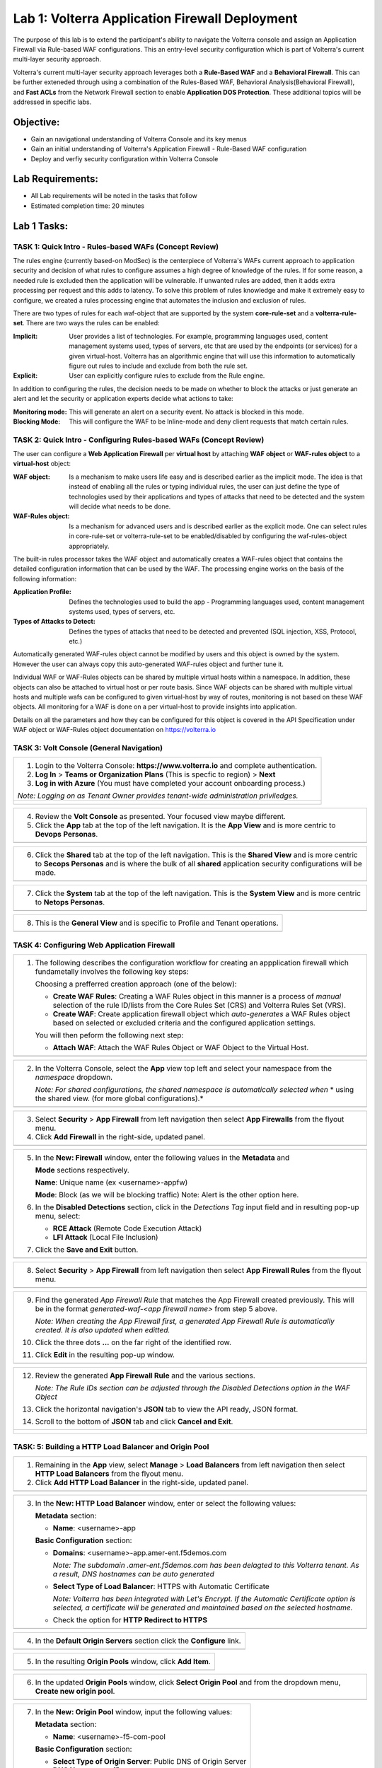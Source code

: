 Lab 1: Volterra Application Firewall Deployment
===============================================

The purpose of this lab is to extend the participant's ability to navigate the 
Volterra console and assign an Application Firewall via Rule-based WAF configurations. 
This an entry-level security configuration which is part of Volterra's current multi-layer 
security approach.   

Volterra's current multi-layer security approach leverages both a **Rule-Based WAF** and a 
**Behavioral Firewall**. This can be further exteneded through using a combination of 
the Rules-Based WAF, Behavioral Analysis(Behavioral Firewall), and **Fast ACLs** from the
Network Firewall section to enable **Application DOS Protection**. These additional topics
will be addressed in specific labs.  

Objective:
----------

-  Gain an navigational understanding of Volterra Console and its key menus

-  Gain an initial understanding of Volterra's Application Firewall - Rule-Based WAF configuration

-  Deploy and verfiy security configuration within Volterra Console 

Lab Requirements:
-----------------

-  All Lab requirements will be noted in the tasks that follow

-  Estimated completion time: 20 minutes

Lab 1 Tasks:
-----------------

TASK 1: Quick Intro - Rules-based WAFs (Concept Review)
~~~~~~~~~~~~~~~~~~~~~~~~~~~~~~~~~~~~~~~~~~~~~~~~~~~~~~~
The rules engine (currently based-on ModSec) is the centerpiece of Volterra's WAFs current approach
to application security and decision of what rules to configure assumes a high degree of
knowledge of the rules. If for some reason, a needed rule is excluded then the application
will be vulnerable. If unwanted rules are added, then it adds extra processing per request 
and this adds to latency. To solve this problem of rules knowledge and make it extremely easy
to configure, we created a rules processing engine that automates the inclusion and exclusion
of rules.

There are two types of rules for each waf-object that are supported by the system 
**core-rule-set** and a **volterra-rule-set**. There are two ways the rules can be enabled:

:**Implicit**: User provides a list of technologies. For example, programming languages used,
               content management systems used, types of servers, etc that are used by the 
               endpoints (or services) for a given virtual-host. Volterra has an algorithmic 
               engine that will use this information to automatically figure out rules to 
               include and exclude from both the rule set.
			  
:**Explicit**: User can explicitly configure rules to exclude from the Rule engine.

In addition to configuring the rules, the decision needs to be made on whether to block the 
attacks or just generate an alert and let the security or application experts decide what
actions to take:

:**Monitoring mode**: This will generate an alert on a security event. No attack is 
                      blocked in this mode.
:**Blocking Mode**: This will configure the WAF to be Inline-mode and deny client requests 
                    that match certain rules.

TASK 2: Quick Intro - Configuring Rules-based WAFs (Concept Review)
~~~~~~~~~~~~~~~~~~~~~~~~~~~~~~~~~~~~~~~~~~~~~~~~~~~~~~~~~~~~~~~~~~~
The user can configure a **Web Application Firewall** per **virtual host** by attaching **WAF**
**object** or **WAF-rules object** to a **virtual-host** object:

:**WAF object**: Is a mechanism to make users life easy and is described earlier as 
                 the implicit mode. The idea is that instead of enabling all the rules 
                 or typing individual rules, the user can just define the type of 
                 technologies used by their applications and types of attacks that need 
                 to be detected and the system will decide what needs to be done.

:**WAF-Rules object**: Is a mechanism for advanced users and is described earlier as the explicit 
                       mode. One can select rules in core-rule-set or volterra-rule-set to be 
                       enabled/disabled by configuring the waf-rules-object appropriately. 

The built-in rules processor takes the WAF object and automatically creates a WAF-rules object that 
contains the detailed configuration information that can be used by the WAF. The processing engine
works on the basis of the following information:

:**Application Profile**: Defines the technologies used to build the app - Programming languages used,
                          content management systems used, types of servers, etc.
:**Types of Attacks to Detect**: Defines the types of attacks that need to be detected and prevented
                                 (SQL injection, XSS, Protocol, etc.)

Automatically generated WAF-rules object cannot be modified by users and this object is owned by the 
system. However the user can always copy this auto-generated WAF-rules object and further tune it.

Individual WAF or WAF-Rules objects can be shared by multiple virtual hosts within a namespace. In 
addition, these objects can also be attached to virtual host or per route basis. Since WAF objects 
can be shared with multiple virtual hosts and multiple wafs can be configured to given virtual-host by 
way of routes, monitoring is not based on these WAF objects. All monitoring for a WAF is done on a per 
virtual-host to provide insights into application.

Details on all the parameters and how they can be configured for this object is covered in the API 
Specification under WAF object or WAF-Rules object documentation on https://volterra.io 

TASK 3: Volt Console (General Navigation)
~~~~~~~~~~~~~~~~~~~~~~~~~~~~~~~~~~~~~~~~~

+----------------------------------------------------------------------------------------------+
| 1. Login to the Volterra Console: **https://www.volterra.io** and complete authentication.   |
|                                                                                              |
| 2. **Log In** > **Teams or Organization Plans** (This is specfic to region) > **Next**       |
|                                                                                              |
| 3. **Log in with Azure** (You must have completed your account onboarding process.)          |
|                                                                                              |
| *Note: Logging on as Tenant Owner provides tenant-wide administration priviledges.*          |
+----------------------------------------------------------------------------------------------+
| |image001|                                                                                   |
|                                                                                              |
| |image002|                                                                                   |
|                                                                                              |
| |image003|                                                                                   |
+----------------------------------------------------------------------------------------------+

+----------------------------------------------------------------------------------------------+
| 4. Review the **Volt Console** as presented. Your focused view maybe different.              |
|                                                                                              |
| 5. Click the **App** tab at the top of the left navigation. It is the **App View** and is    |
|    more centric to **Devops** **Personas**.                                                  |
+----------------------------------------------------------------------------------------------+
| |image004|                                                                                   |
+----------------------------------------------------------------------------------------------+

+----------------------------------------------------------------------------------------------+
| 6. Click the **Shared** tab at the top of the left navigation. This is the **Shared View**   |
|    and is more centric to **Secops Personas** and is where the bulk of all **shared**        |
|    application security configurations will be made.                                         |
+----------------------------------------------------------------------------------------------+
| |image005|                                                                                   |
+----------------------------------------------------------------------------------------------+

+----------------------------------------------------------------------------------------------+
| 7. Click the **System** tab at the top of the left navigation.  This is the **System View**  |
|    and is more centric to **Netops Personas**.                                               |
+----------------------------------------------------------------------------------------------+
| |image006|                                                                                   |
+----------------------------------------------------------------------------------------------+

+----------------------------------------------------------------------------------------------+
| 8. This is the **General View** and is specific to Profile and Tenant operations.            |
+----------------------------------------------------------------------------------------------+
| |image007|                                                                                   |
+----------------------------------------------------------------------------------------------+

TASK 4: Configuring Web Application Firewall  
~~~~~~~~~~~~~~~~~~~~~~~~~~~~~~~~~~~~~~~~~~~~

+----------------------------------------------------------------------------------------------+
| 1. The following describes the configuration workflow for creating an appplication firewall  |
|    which fundametally involves the following key steps:                                      |
|                                                                                              |
|    Choosing a prefferred creation approach (one of the below):                               |
|                                                                                              |
|    * **Create WAF Rules**: Creating a WAF Rules object in this manner is a process of        |
|      *manual* selection of the rule ID/lists from the Core Rules Set (CRS) and Volterra      |
|      Rules Set (VRS).                                                                        |
|                                                                                              |
|    * **Create WAF**: Create application firewall object which *auto-generates* a WAF Rules   |
|      object based on selected or excluded criteria and the configured application settings.  |
|                                                                                              |
|    You will then peform the following next step:                                             |
|                                                                                              |
|    * **Attach WAF**: Attach the WAF Rules Object or WAF Object to the Virtual Host.          |
+----------------------------------------------------------------------------------------------+
| |image008|                                                                                   |
+----------------------------------------------------------------------------------------------+

+----------------------------------------------------------------------------------------------+
| 2. In the Volterra Console, select the **App** view top left and select your namespace from  |
|    the *namespace* dropdown.                                                                 |
|                                                                                              |
|    *Note: For shared configurations, the shared namespace is automatically selected when*    |
|    * using the shared view. (for more global configurations).*                               |
+----------------------------------------------------------------------------------------------+
| |image009|                                                                                   |
+----------------------------------------------------------------------------------------------+

+----------------------------------------------------------------------------------------------+
| 3. Select **Security** > **App Firewall** from left navigation then select **App Firewalls** |
|    from the flyout menu.                                                                     |
|                                                                                              |
| 4. Click **Add Firewall** in the right-side, updated panel.                                  |
+----------------------------------------------------------------------------------------------+
| |image010|                                                                                   |
+----------------------------------------------------------------------------------------------+

+----------------------------------------------------------------------------------------------+
| 5. In the **New: Firewall** window, enter the following values in the **Metadata** and       |
|                                                                                              |
|    **Mode** sections respectively.                                                           |
|                                                                                              |
|    **Name**: Unique name (ex <username>-appfw)                                               |
|                                                                                              |
|    **Mode**: Block (as we will be blocking traffic) Note: Alert is the other option here.    |
|                                                                                              |
| 6. In the **Disabled Detections** section, click in the *Detections Tag* input field and in  |
|    resulting pop-up menu, select:                                                            |
|                                                                                              |
|    * **RCE Attack** (Remote Code Execution Attack)                                           |
|                                                                                              |
|    * **LFI Attack** (Local File Inclusion)                                                   |
|                                                                                              |
| 7. Click the **Save and Exit** button.                                                       |
+----------------------------------------------------------------------------------------------+
| |image011|                                                                                   |
+----------------------------------------------------------------------------------------------+

+----------------------------------------------------------------------------------------------+
| 8. Select **Security** > **App Firewall** from left navigation then select **App**           |
|    **Firewall Rules** from the flyout menu.                                                  |
+----------------------------------------------------------------------------------------------+
| |image012|                                                                                   |
+----------------------------------------------------------------------------------------------+

+----------------------------------------------------------------------------------------------+
| 9. Find the generated *App Firewall Rule* that matches the App Firewall created previously.  |
|    This will be in the format *generated-waf-<app firewall name>* from step 5 above.         |
|                                                                                              |
|    *Note: When creating the App Firewall first, a generated App Firewall Rule is*            |
|    *automatically created. It is also updated when editted.*                                 |
|                                                                                              |
| 10. Click the three dots **...** on the far right of the identified row.                     |
|                                                                                              |
| 11. Click **Edit** in the resulting pop-up window.                                           |
+----------------------------------------------------------------------------------------------+
| |image013|                                                                                   |
+----------------------------------------------------------------------------------------------+

+----------------------------------------------------------------------------------------------+
| 12. Review the generated **App Firewall Rule** and the various sections.                     |
|                                                                                              |
|     *Note: The Rule IDs section can be adjusted through the Disabled Detections option*      |
|     *in the WAF Object*                                                                      |
|                                                                                              |
| 13. Click the horizontal navigation's **JSON** tab to view the API ready, JSON format.       |
|                                                                                              |
| 14. Scroll to the bottom of **JSON** tab and click **Cancel and Exit**.                      |
+----------------------------------------------------------------------------------------------+
| |image014|                                                                                   |
|                                                                                              |
| |image015|                                                                                   |
|                                                                                              |
| |image016|                                                                                   |
|                                                                                              |
| |image017|                                                                                   |
+----------------------------------------------------------------------------------------------+

TASK: 5: Building a HTTP Load Balancer and Origin Pool
~~~~~~~~~~~~~~~~~~~~~~~~~~~~~~~~~~~~~~~~~~~~~~~~~~~~~~

+----------------------------------------------------------------------------------------------+
| 1. Remaining in the **App** view, select **Manage** > **Load Balancers** from left           |
|    navigation then select **HTTP Load Balancers** from the flyout menu.                      |
|                                                                                              |
| 2. Click **Add HTTP Load Balancer** in the right-side, updated panel.                        |
+----------------------------------------------------------------------------------------------+
| |image018|                                                                                   |
+----------------------------------------------------------------------------------------------+

+----------------------------------------------------------------------------------------------+
| 3. In the **New: HTTP Load Balancer** window, enter or select the following values:          |
|                                                                                              |
|    **Metadata** section:                                                                     |
|                                                                                              |
|    * **Name**: <username>-app                                                                |
|                                                                                              |
|    **Basic Configuration** section:                                                          |
|                                                                                              |
|    * **Domains**: <username>-app.amer-ent.f5demos.com                                        |
|                                                                                              |
|      *Note: The subdomain .amer-ent.f5demos.com has been delagted to this Volterra tenant.*  |
|      *As a result, DNS hostnames can be auto generated*                                      |
|                                                                                              |
|    * **Select Type of Load Balancer**: HTTPS with Automatic Certificate                      |
|                                                                                              |
|      *Note: Volterra has been integrated with Let's Encrypt.  If the Automatic Certificate*  |
|      *option is selected, a certificate will be generated and maintained based on the*       |
|      *selected hostname.*                                                                    |
|                                                                                              |
|    * Check the option for **HTTP Redirect to HTTPS**                                         |
+----------------------------------------------------------------------------------------------+
| |image019|                                                                                   |
+----------------------------------------------------------------------------------------------+

+----------------------------------------------------------------------------------------------+
| 4. In the **Default Origin Servers** section click the **Configure** link.                   |
+----------------------------------------------------------------------------------------------+
| |image020|                                                                                   |
+----------------------------------------------------------------------------------------------+

+----------------------------------------------------------------------------------------------+
| 5. In the resulting **Origin Pools** window, click **Add Item**.                             |
+----------------------------------------------------------------------------------------------+
| |image021|                                                                                   |
+----------------------------------------------------------------------------------------------+

+----------------------------------------------------------------------------------------------+
| 6. In the updated **Origin Pools** window, click **Select Origin Pool** and from the         |
|    dropdown menu, **Create new origin pool**.                                                |
+----------------------------------------------------------------------------------------------+
| |image022|                                                                                   |
+----------------------------------------------------------------------------------------------+

+----------------------------------------------------------------------------------------------+
| 7. In the **New: Origin Pool** window, input the following values:                           |
|                                                                                              |
|    **Metadata** section:                                                                     |
|                                                                                              |
|    * **Name**: <username>-f5-com-pool                                                        |
|                                                                                              |
|    **Basic Configuration** section:                                                          |
|                                                                                              |
|    * **Select Type of Origin Server**: Public DNS of Origin Server                           |
|                                                                                              |
|    * **DNS Name**: www.f5.com                                                                |
+----------------------------------------------------------------------------------------------+
| |image023|                                                                                   |
+----------------------------------------------------------------------------------------------+

+----------------------------------------------------------------------------------------------+
| 8. Scroll to the **TLS Configuration** section and select **TLS** from the **Enable TLS**    |
|    **for Origin Server**.                                                                    |
|                                                                                              |
| 9. Scroll to the bottom and click the **Continue** button.                                   |
+----------------------------------------------------------------------------------------------+
| |image024|                                                                                   |
|                                                                                              |
| |image025|                                                                                   |
+----------------------------------------------------------------------------------------------+

+----------------------------------------------------------------------------------------------+
| 10. Rewiew the Origin Pool configuration and click the **Apply** button.                     |
+----------------------------------------------------------------------------------------------+
| |image026|                                                                                   |
+----------------------------------------------------------------------------------------------+

TASK: 6: Attaching a WAF Configuration (WAF Object) & Completing HTTP Load Balancer
~~~~~~~~~~~~~~~~~~~~~~~~~~~~~~~~~~~~~~~~~~~~~~~~~~~~~~~~~~~~~~~~~~~~~~~~~~~~~~~~~~~

+----------------------------------------------------------------------------------------------+
| 1. After returning to the **New: HTTP Load Balancer** window, scroll to the **Security**     |
|    **Configuration** section.                                                                |
|                                                                                              |
| 2. Select **Specify WAF Intent** from the **Select Web Application Firewall (WAF) Config**   |
|    dropdown menu.                                                                            |
|                                                                                              |
|    *Note: If you were editting rather than creating a HTTP Load Balancer, a WAF Object*      |
|    *could be attached in a similar manner.*                                                  |
|                                                                                              |
|    *Note: Alternatively, a more manually controlled WAF Rules Object could also be assigned.*|
+----------------------------------------------------------------------------------------------+
| |image027|                                                                                   |
+----------------------------------------------------------------------------------------------+

+----------------------------------------------------------------------------------------------+
| 3. Scroll to the bottom of **New: HTTP Load Balancer** window, and click the **Save and**    |
|    **Exit** button.                                                                          |
+----------------------------------------------------------------------------------------------+
| |image028|                                                                                   |
+----------------------------------------------------------------------------------------------+

+----------------------------------------------------------------------------------------------+
| 4. After creating the HTTP Load Balancer, the available HTTP Load Balancers will be          |
|    displayed. You may note the DNS Domain Verification is still pending.  Refresh the screen |
|    or wait for the auomatic refresh (1min) until your Certificate is valid as shown below.   |
+----------------------------------------------------------------------------------------------+
| |image029|                                                                                   |
|                                                                                              |
| |image030|                                                                                   |
+----------------------------------------------------------------------------------------------+

TASK: 7: Testing and Adjsuting WAF Configuration (WAF Object)
~~~~~~~~~~~~~~~~~~~~~~~~~~~~~~~~~~~~~~~~~~~~~~~~~~~~~~~~~~~~~

+----------------------------------------------------------------------------------------------+
| 1. In a new browser window, navigate to the hostname defined in Task 5, Step 3.  This        |
|    should be **<username>-app.amer-ent.f5demos.com**. Confirm its successful.                |
+----------------------------------------------------------------------------------------------+
| |image031|                                                                                   |
+----------------------------------------------------------------------------------------------+

+----------------------------------------------------------------------------------------------+
| 2. Now append the following as your query string to your URL and brwose again:               |
|                                                                                              |
|    **/?cmd=cat%20/etc/passwd**                                                               |
|                                                                                              |
| 3. What was your result? (AWAF Block Page, Nothing ???)                                      |
+----------------------------------------------------------------------------------------------+
| |image031a|                                                                                  |
+----------------------------------------------------------------------------------------------+

+----------------------------------------------------------------------------------------------+
| 4. Let's now adjust the **WAF Object** by returning to the Volterra Console and selecting    |
|    **Security** > **App Firewalls**.                                                         |
|                                                                                              |
| 5. In the resulting **App Firewalls** list window, find the row of the App Firewall created  |
|    in Task 4, step 5 and navigating to the end of the row, clicking the three dots *...* and | 
|    then clicking **Edit** in the pop-up window.                                              |    
+----------------------------------------------------------------------------------------------+
| |image032|                                                                                   |
+----------------------------------------------------------------------------------------------+

+----------------------------------------------------------------------------------------------+
| 6. In the App Firewall Edit window, scroll to the **Disabled Detections** section.           |
|                                                                                              |
| 7. Clear the **RCE Attack** and **LFI Attack** in the **Detection Tag** input field by       |
|    clicking on the **x** next to each item.                                                  |
+----------------------------------------------------------------------------------------------+
| |image033|                                                                                   |
+----------------------------------------------------------------------------------------------+

+----------------------------------------------------------------------------------------------+
| 8. Once the **Detections Tag** input field is empty, click the **Save and Exit** button.     |
+----------------------------------------------------------------------------------------------+
| |image034|                                                                                   |
+----------------------------------------------------------------------------------------------+

+----------------------------------------------------------------------------------------------+
| 9. In a fresh (incognito) browser window, navigate to the hostname again with the appended   |
|    query string **<username>-app.amer-ent.f5demos.com/?cmd=cat%20/etc/passwd**.  You should  |
|    now see the Volterra block page as shown below.                                           |
|                                                                                              |
|    *Note: It make takes a few seconds for the policy to apply.*                              |
+----------------------------------------------------------------------------------------------+
| |image035|                                                                                   |
+----------------------------------------------------------------------------------------------+

TASK: 8: Reviewing Analytics & Security Events 
~~~~~~~~~~~~~~~~~~~~~~~~~~~~~~~~~~~~~~~~~~~~~~

+----------------------------------------------------------------------------------------------+
| 1. In the Volterra Console, use the left navigation menu to navigate to **Virtual Hosts** >  |
|    **HTTP Load Balancers**.                                                                  |
|                                                                                              |
| 2. In the updated right window, hover over the HTTP Load Balancer create in Task 5, Step 3   |
|    and click the **General Monitoring** link.                                                |
|                                                                                              |
|    *Note: This is summary view of all created HTTP Load Balancers.*                          |
|                                                                                              |
|    *Note: Because Redirect HTTP to HTTPS was selected during HTTP Load Balancer creation,*   |
|    *a redirect HTTP Load Balancer is also present.*                                          |
+----------------------------------------------------------------------------------------------+
| |image036|                                                                                   |
+----------------------------------------------------------------------------------------------+

+----------------------------------------------------------------------------------------------+
| 3. Review the available anayltics regarding this HTTP Load Balancer, when complete use the   |
|    the drop menu which currently shows **General Monitoring** to select **Security**         |
|    **Monitoring**.                                                                           |
|                                                                                              |   
|    *Note: You can refresh the site or script curl the site to add addtional statistics.*     |
+----------------------------------------------------------------------------------------------+
| |image037|                                                                                   |
+----------------------------------------------------------------------------------------------+

+----------------------------------------------------------------------------------------------+
| 4. In the Security Monoring, **Dashboard** you can review applicable security event          |
|    information.                                                                              |
|                                                                                              |
| 5. In the bottom right of the Dashboard view, find the **Recent WAF and Policy Events**      |
|    and click a security event as shown.                                                      |
+----------------------------------------------------------------------------------------------+
| |image038|                                                                                   |
+----------------------------------------------------------------------------------------------+

+----------------------------------------------------------------------------------------------+
| 6. The resulting window provides additional anayltics, details and actions that can be used. |
|    Expand the latest security event by clicking the **>** symbol to review additional        |
|    security detail.                                                                          |
+----------------------------------------------------------------------------------------------+
| |image039|                                                                                   |
+----------------------------------------------------------------------------------------------+

+----------------------------------------------------------------------------------------------+
| 7. You can scroll through the exapnded security detail view located here for additional      |
|    information reagarding the event.                                                         |
+----------------------------------------------------------------------------------------------+
| |image040|                                                                                   |
+----------------------------------------------------------------------------------------------+

+----------------------------------------------------------------------------------------------+
| **STOP**: Proir to executing the clean-up steps that follow, complete any additional review  |
| you wish to do. Enjoy!                                                                       |
+----------------------------------------------------------------------------------------------+
| |imageSTOP|                                                                                  |
+----------------------------------------------------------------------------------------------+

TASK: 9: Clean-Up & End of Lab
~~~~~~~~~~~~~~~~~~~~~~~~~~~~~~

+----------------------------------------------------------------------------------------------+
| 1. In the Volterra Console, use the left navigation menu to naigate to **Manage** > **Load** |
|    **Balancers** and select **HTTP Load Balancers**.                                         |
|                                                                                              |
| 2. In the updated right window, locate the row of the HTTP Load Balancer created in Task 5,  |
|    Step 3 and click the three dots **...** at the far right of the row, and then click       |
|    **Delete** in the resulting pop-up window.                                                |
+----------------------------------------------------------------------------------------------+
| |image041|                                                                                   |
+----------------------------------------------------------------------------------------------+

+----------------------------------------------------------------------------------------------+
| 3. In the Volterra Console, use the left navigation menu to naigate to **Manage** > **Load** |
|    **Balancers** and select **Origin Pools**.                                                |
|                                                                                              |
| 4. In the updated right window, locate the row of the Origin Pool created in Task 5, Step 7  |
|    and click the three dots **...** at the far right of the row, and then click              |
|    **Delete** in the resulting pop-up window.                                                |
+----------------------------------------------------------------------------------------------+
| |image042|                                                                                   |
+----------------------------------------------------------------------------------------------+

+----------------------------------------------------------------------------------------------+
| 5. In the Volterra Console, use the left navigation menu to naigate to **Security** > **App**|
|    **Firewall** and select **App Firewalls**.                                                |
|                                                                                              |
| 6. In the updated right window, locate the row of the App Firewall created in Task 4, Step 5 |
|    and click the three dots **...** at the far right of the row, and then click              |
|    **Delete** in the resulting pop-up window.                                                |
+----------------------------------------------------------------------------------------------+
| |image043|                                                                                   |
+----------------------------------------------------------------------------------------------+

+----------------------------------------------------------------------------------------------+
| 7. This concludes this Lab, feel free to run through the lab again as needed.                |
+----------------------------------------------------------------------------------------------+
| |imageEND|                                                                                   |
+----------------------------------------------------------------------------------------------+

.. |imageEND| image:: media/imageEND.png
   :width: 800px
.. |imageSTOP| image:: media/imageSTOP.png
   :width: 800px
.. |image001| image:: media/lab01-001.png
   :width: 800px
.. |image002| image:: media/lab01-002.png
   :width: 800px
.. |image003| image:: media/lab01-003.png
   :width: 800px
.. |image004| image:: media/lab01-004.png
   :width: 800px
.. |image005| image:: media/lab01-005.png
   :width: 800px
.. |image006| image:: media/lab01-006.png
   :width: 800px
.. |image007| image:: media/lab01-007.png
   :width: 800px
.. |image008| image:: media/lab01-008.png
   :width: 800px
.. |image009| image:: media/lab01-009.png
   :width: 800px
.. |image010| image:: media/lab01-010.png
   :width: 800px
.. |image011| image:: media/lab01-011.png
   :width: 800px
.. |image012| image:: media/lab01-012.png
   :width: 800px
.. |image013| image:: media/lab01-013.png
   :width: 800px
.. |image014| image:: media/lab01-014.png
   :width: 800px
.. |image015| image:: media/lab01-015.png
   :width: 800px
.. |image016| image:: media/lab01-016.png
   :width: 800px
.. |image017| image:: media/lab01-017.png
   :width: 800px
.. |image018| image:: media/lab01-018.png
   :width: 800px
.. |image019| image:: media/lab01-019.png
   :width: 800px
.. |image020| image:: media/lab01-020.png
   :width: 800px
.. |image021| image:: media/lab01-021.png
   :width: 800px
.. |image022| image:: media/lab01-022.png
   :width: 800px
.. |image023| image:: media/lab01-023.png
   :width: 800px
.. |image024| image:: media/lab01-024.png
   :width: 800px
.. |image025| image:: media/lab01-025.png
   :width: 800px
.. |image026| image:: media/lab01-026.png
   :width: 800px
.. |image027| image:: media/lab01-027.png
   :width: 800px
.. |image028| image:: media/lab01-028.png
   :width: 800px
.. |image029| image:: media/lab01-029.png
   :width: 800px
.. |image030| image:: media/lab01-030.png
   :width: 800px
.. |image031| image:: media/lab01-031.png
   :width: 800px
.. |image031a| image:: media/lab01-031a.png
   :width: 800px
.. |image032| image:: media/lab01-032.png
   :width: 800px
.. |image033| image:: media/lab01-033.png
   :width: 800px
.. |image034| image:: media/lab01-034.png
   :width: 800px
.. |image035| image:: media/lab01-035.png
   :width: 800px
.. |image036| image:: media/lab01-036.png
   :width: 800px
.. |image037| image:: media/lab01-037.png
   :width: 800px
.. |image038| image:: media/lab01-038.png
   :width: 800px
.. |image039| image:: media/lab01-039.png
   :width: 800px
.. |image040| image:: media/lab01-040.png
   :width: 800px
.. |image041| image:: media/lab01-041.png
   :width: 800px
.. |image042| image:: media/lab01-042.png
   :width: 800px
.. |image043| image:: media/lab01-043.png
   :width: 800px
.. |image044| image:: media/lab01-044.png
   :width: 800px
.. |image045| image:: media/lab01-045.png
   :width: 800px
.. |image046| image:: media/lab01-046.png
   :width: 800px
.. |image047| image:: media/lab01-047.png
   :width: 800px
.. |image048| image:: media/lab01-048.png
   :width: 800px
